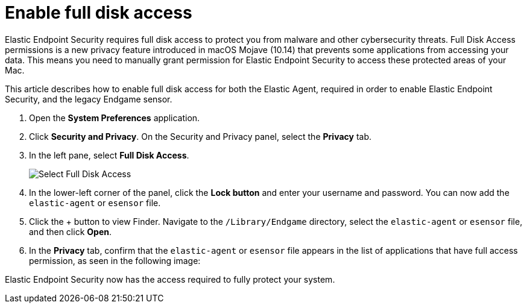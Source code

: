 [[sensor-full-disk-access]]
= Enable full disk access

Elastic Endpoint Security requires full disk access to protect you from malware and other cybersecurity threats. Full Disk Access permissions is a new privacy feature introduced in macOS Mojave (10.14) that prevents some applications from accessing your data. This means you need to manually grant permission for Elastic Endpoint Security to access these protected areas of your Mac.

This article describes how to enable full disk access for both the Elastic Agent, required in order to enable Elastic Endpoint Security, and the legacy Endgame sensor.

1. Open the **System Preferences** application.
+
2. Click **Security and Privacy**. On the Security and Privacy panel, select the **Privacy** tab.
+
3. In the left pane, select **Full Disk Access**.
+
--
image::images/select-fda.png[Select Full Disk Access]
--
+
4. In the lower-left corner of the panel, click the **Lock button** and enter your username and password. You can now add the `elastic-agent` or `esensor` file.

5. Click the + button to view Finder. Navigate to the `/Library/Endgame` directory, select the `elastic-agent` or `esensor` file, and then click *Open*.

6. In the **Privacy** tab, confirm that the `elastic-agent` or `esensor` file appears in the list of applications that have full access permission, as seen in the following image:


Elastic Endpoint Security now has the access required to fully protect your system.
